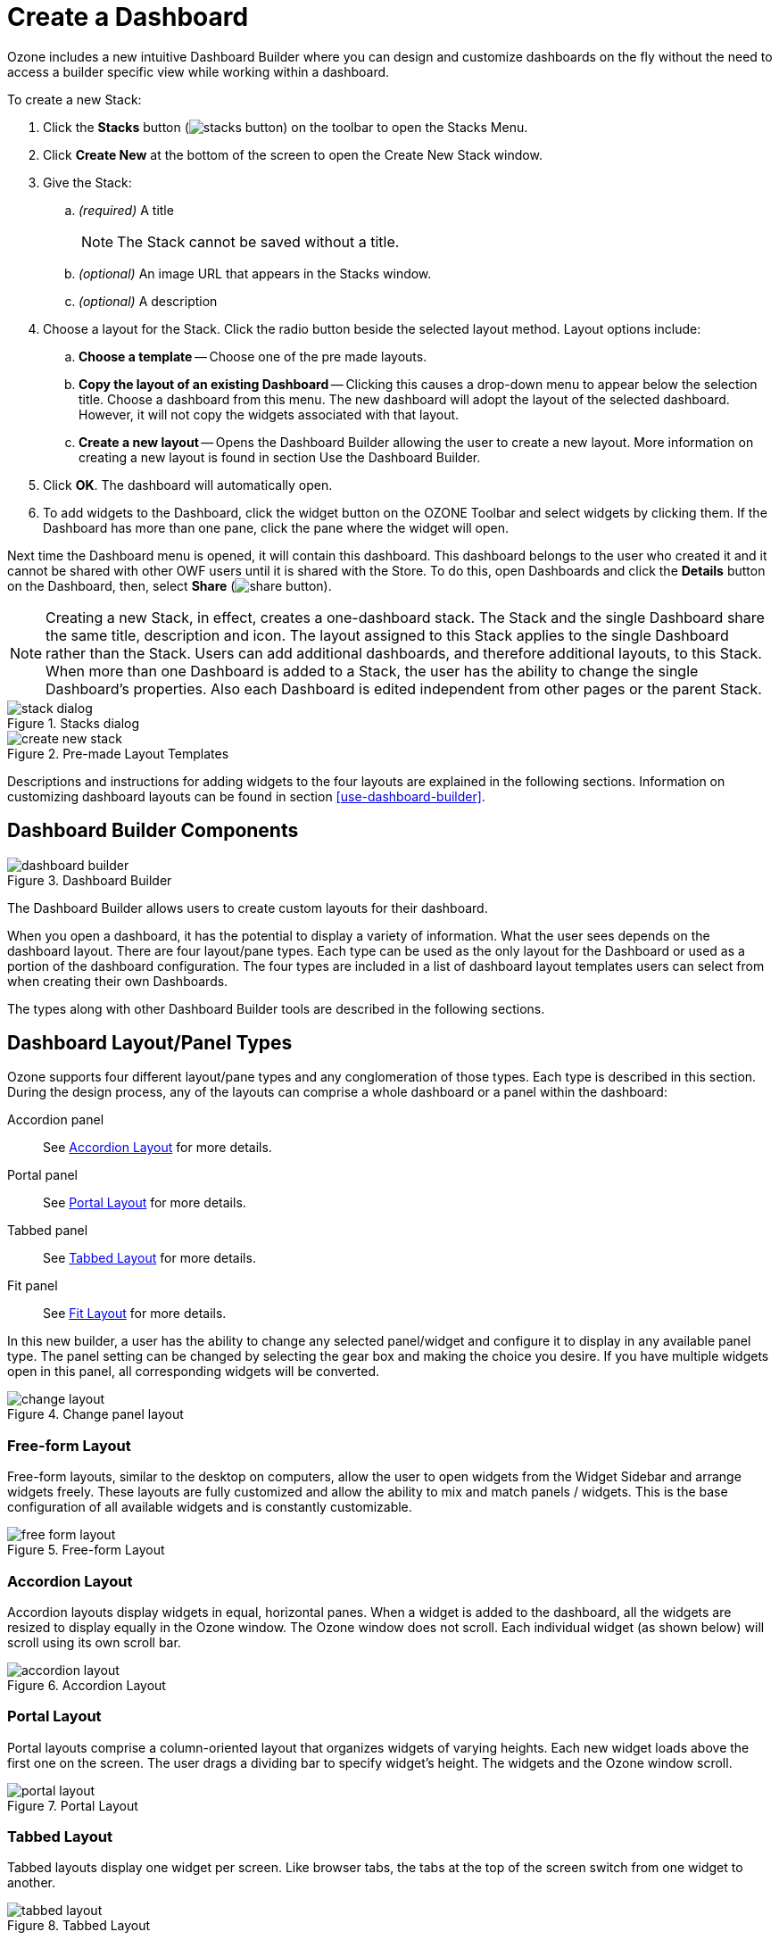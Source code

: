 :experimental:
ifndef::imagesdir[]
:imagesdir: ../images/
endif::[]

[#create-dashboard]
= Create a Dashboard

Ozone includes a new intuitive Dashboard Builder where you can design and customize dashboards on the fly without the need to access a builder specific view while working within a dashboard.

To create a new Stack:

. Click the btn:[Stacks] button (image:stacks-button.png[]) on the toolbar to open the Stacks Menu.

. Click btn:[Create New] at the bottom of the screen to open the Create New Stack window.

. Give the Stack:

.. _(required)_ A title
+
NOTE: The Stack cannot be saved without a title.

.. _(optional)_ An image URL that appears in the Stacks window.

.. _(optional)_ A description

. Choose a layout for the Stack. Click the radio button beside the selected layout method. Layout options include:

.. btn:[Choose a template] -- Choose one of the pre made layouts.

.. btn:[Copy the layout of an existing Dashboard] -- Clicking this causes a drop-down menu to appear below the selection title. Choose a dashboard from this menu. The new dashboard will adopt the layout of the selected dashboard. However, it will not copy the widgets associated with that layout.

.. btn:[Create a new layout] -- Opens the Dashboard Builder allowing the user to create a new layout. More information on creating a new layout is found in section Use the Dashboard Builder.

. Click btn:[OK]. The dashboard will automatically open.

. To add widgets to the Dashboard, click the widget button on the OZONE Toolbar and select widgets by clicking them. If the Dashboard has more than one pane, click the pane where the widget will open.

Next time the Dashboard menu is opened, it will contain this dashboard. This dashboard belongs to the user who created it and it cannot be shared with other OWF users until it is shared with the Store. To do this, open Dashboards and click the btn:[Details] button on the Dashboard, then, select btn:[Share] (image:share-button.png[]).


NOTE: Creating a new Stack, in effect, creates a one-dashboard stack. The Stack and the single Dashboard share the same title, description and icon. The layout assigned to this Stack applies to the single Dashboard rather than the Stack. Users can add additional dashboards, and therefore additional layouts, to this Stack. When more than one Dashboard is added to a Stack, the user has the ability to change the single Dashboard's properties. Also each Dashboard is edited independent from other pages or the parent Stack.

.Stacks dialog
image::stack-dialog.png[]

.Pre-made Layout Templates
image::create-new-stack.png[]

Descriptions and instructions for adding widgets to the four layouts are explained in the following sections. Information on customizing dashboard layouts can be found in section <<use-dashboard-builder>>.


== Dashboard Builder Components

.Dashboard Builder
image::dashboard-builder.png[]

The Dashboard Builder allows users to create custom layouts for their dashboard.

When you open a dashboard, it has the potential to display a variety of information. What the user sees depends on the dashboard layout. There are four layout/pane types. Each type can be used as the only layout for the Dashboard or used as a portion of the dashboard configuration. The four types are included in a list of dashboard layout templates users can select from when creating their own Dashboards.

The types along with other Dashboard Builder tools are described in the following sections.


== Dashboard Layout/Panel Types

Ozone supports four different layout/pane types and any conglomeration of those types. Each type is described in this section. During the design process, any of the layouts can comprise a whole dashboard or a panel within the dashboard:

Accordion panel::
See <<accordion-layout>> for more details.

Portal panel::
See <<portal-layout>> for more details.

Tabbed panel::
See <<tabbed-layout>> for more details.

Fit panel::
See <<fit-layout>> for more details.

In this new builder, a user has the ability to change any selected panel/widget and configure it to display in any available panel type. The panel setting can be changed by selecting the gear box and making the choice you desire. If you have multiple widgets open in this panel, all corresponding widgets will be converted.

.Change panel layout
image::change-layout.png[]


=== Free-form Layout

Free-form layouts, similar to the desktop on computers, allow the user to open widgets from the Widget Sidebar and arrange widgets freely. These layouts are fully customized and allow the ability to mix and match panels / widgets. This is the base configuration of all available widgets and is constantly customizable.

.Free-form Layout
image::free-form-layout.png[]


[#accordion-layout]
=== Accordion Layout

Accordion layouts display widgets in equal, horizontal panes. When a widget is added to the dashboard, all the widgets are resized to display equally in the Ozone window. The Ozone window does not scroll. Each individual widget (as shown below) will scroll using its own scroll bar.

.Accordion Layout
image::accordion-layout.png[]


[#portal-layout]
=== Portal Layout

Portal layouts comprise a column-oriented layout that organizes widgets of varying heights. Each new widget loads above the first one on the screen. The user drags a dividing bar to specify widget's height. The widgets and the Ozone window scroll.

.Portal Layout
image::portal-layout.png[]


[#tabbed-layout]
=== Tabbed Layout

Tabbed layouts display one widget per screen. Like browser tabs, the tabs at the top of the screen switch from one widget to another.

.Tabbed Layout
image::tabbed-layout.png[]


[#fit-layout]
=== Fit Layout

Fit layouts allow a user to place a single widget on the screen. An open widget shows no border or chrome and will occupy the full size of the available framework. Think of it like making a PowerPoint presentation full-screen within the designated Ozone window. If a user wishes to open an additional widget, they will be notified that the initial widget will be replaced by the new one.

NOTE: Some widgets are opened automatically by other widgets. In these cases, the widgets will "float" on top of the dashboard.

.Fit Layout
image::fit-layout.png[]


== Additional Dashboard Builder Tools

image:lock-button.png[] -- Lock/Unlock Dashboard::
Use this button to restrict changes to the dashboard layout and the widgets displayed on it. When the dashboard is locked, widgets cannot be added, removed, or moved and sections cannot be edited.

image:save-button.png[] -- Save Dashboard::
Use this button to save changes made to the dashboard and layout. Alternately, if the auto save feature is enabled, the dashboard will be automatically saved at an interval specified by the administrator _(defaults to 15 minutes)_.
